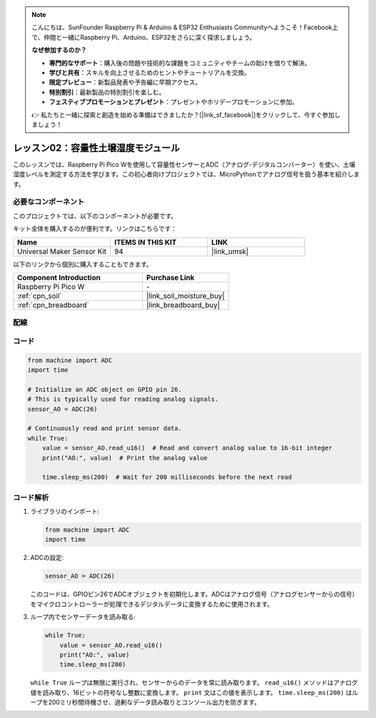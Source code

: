 .. note::

    こんにちは、SunFounder Raspberry Pi & Arduino & ESP32 Enthusiasts Communityへようこそ！Facebook上で、仲間と一緒にRaspberry Pi、Arduino、ESP32をさらに深く探求しましょう。

    **なぜ参加するのか？**

    - **専門的なサポート**：購入後の問題や技術的な課題をコミュニティやチームの助けを借りて解決。
    - **学びと共有**：スキルを向上させるためのヒントやチュートリアルを交換。
    - **限定プレビュー**：新製品発表や予告編に早期アクセス。
    - **特別割引**：最新製品の特別割引を楽しむ。
    - **フェスティブプロモーションとプレゼント**：プレゼントやホリデープロモーションに参加。

    👉 私たちと一緒に探索と創造を始める準備はできましたか？[|link_sf_facebook|]をクリックして、今すぐ参加しましょう！
    
.. _pico_lesson02_soil_moisture:

レッスン02：容量性土壌湿度モジュール
============================================

このレッスンでは、Raspberry Pi Pico Wを使用して容量性センサーとADC（アナログ-デジタルコンバーター）を使い、土壌湿度レベルを測定する方法を学びます。この初心者向けプロジェクトでは、MicroPythonでアナログ信号を扱う基本を紹介します。

必要なコンポーネント
--------------------------

このプロジェクトでは、以下のコンポーネントが必要です。

キット全体を購入するのが便利です。リンクはこちらです：

.. list-table::
    :widths: 20 20 20
    :header-rows: 1

    *   - Name	
        - ITEMS IN THIS KIT
        - LINK
    *   - Universal Maker Sensor Kit
        - 94
        - |link_umsk|

以下のリンクから個別に購入することもできます。

.. list-table::
    :widths: 30 20
    :header-rows: 1

    *   - Component Introduction
        - Purchase Link

    *   - Raspberry Pi Pico W
        - \-
    *   - :ref:`cpn_soil`
        - |link_soil_moisture_buy|
    *   - :ref:`cpn_breadboard`
        - |link_breadboard_buy|

配線
---------------------------

.. image:: img/Lesson_02_Capacitive_Soil_Moisture_Module_bb.png
    :width: 100%

コード
---------------------------

.. code-block:: python

   from machine import ADC
   import time
   
   # Initialize an ADC object on GPIO pin 26.
   # This is typically used for reading analog signals.
   sensor_AO = ADC(26)
   
   # Continuously read and print sensor data.
   while True:
       value = sensor_AO.read_u16()  # Read and convert analog value to 16-bit integer
       print("AO:", value)  # Print the analog value
   
       time.sleep_ms(200)  # Wait for 200 milliseconds before the next read

コード解析
---------------------------

#. ライブラリのインポート:

   .. code-block:: python

      from machine import ADC
      import time

#. ADCの設定:

   .. code-block:: python

      sensor_AO = ADC(26)

   このコードは、GPIOピン26でADCオブジェクトを初期化します。ADCはアナログ信号（アナログセンサーからの信号）をマイクロコントローラーが処理できるデジタルデータに変換するために使用されます。

#. ループ内でセンサーデータを読み取る:

   .. code-block:: python
    
      while True:
          value = sensor_AO.read_u16()
          print("AO:", value)
          time.sleep_ms(200)

   ``while True`` ループは無限に実行され、センサーからのデータを常に読み取ります。 ``read_u16()`` メソッドはアナログ値を読み取り、16ビットの符号なし整数に変換します。 ``print`` 文はこの値を表示します。 ``time.sleep_ms(200)`` はループを200ミリ秒間待機させ、過剰なデータ読み取りとコンソール出力を防ぎます。
